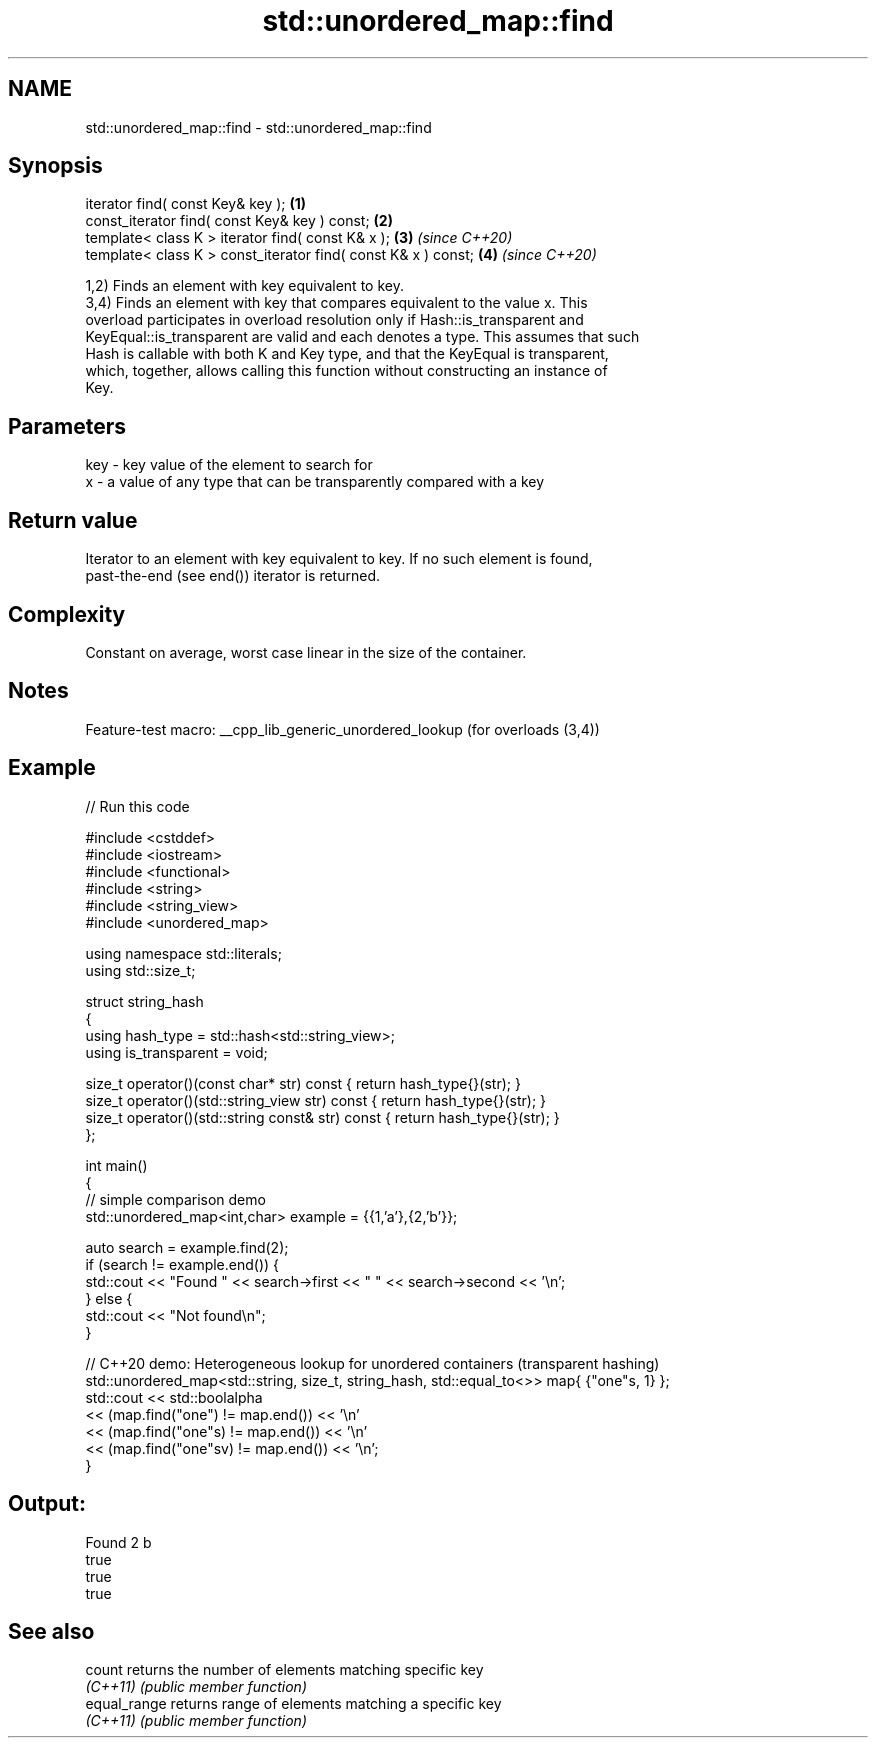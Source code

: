 .TH std::unordered_map::find 3 "2022.07.31" "http://cppreference.com" "C++ Standard Libary"
.SH NAME
std::unordered_map::find \- std::unordered_map::find

.SH Synopsis
   iterator find( const Key& key );                             \fB(1)\fP
   const_iterator find( const Key& key ) const;                 \fB(2)\fP
   template< class K > iterator find( const K& x );             \fB(3)\fP \fI(since C++20)\fP
   template< class K > const_iterator find( const K& x ) const; \fB(4)\fP \fI(since C++20)\fP

   1,2) Finds an element with key equivalent to key.
   3,4) Finds an element with key that compares equivalent to the value x. This
   overload participates in overload resolution only if Hash::is_transparent and
   KeyEqual::is_transparent are valid and each denotes a type. This assumes that such
   Hash is callable with both K and Key type, and that the KeyEqual is transparent,
   which, together, allows calling this function without constructing an instance of
   Key.

.SH Parameters

   key - key value of the element to search for
   x   - a value of any type that can be transparently compared with a key

.SH Return value

   Iterator to an element with key equivalent to key. If no such element is found,
   past-the-end (see end()) iterator is returned.

.SH Complexity

   Constant on average, worst case linear in the size of the container.

.SH Notes

   Feature-test macro: __cpp_lib_generic_unordered_lookup (for overloads (3,4))

.SH Example


// Run this code

 #include <cstddef>
 #include <iostream>
 #include <functional>
 #include <string>
 #include <string_view>
 #include <unordered_map>

 using namespace std::literals;
 using std::size_t;

 struct string_hash
 {
     using hash_type = std::hash<std::string_view>;
     using is_transparent = void;

     size_t operator()(const char* str) const        { return hash_type{}(str); }
     size_t operator()(std::string_view str) const   { return hash_type{}(str); }
     size_t operator()(std::string const& str) const { return hash_type{}(str); }
 };

 int main()
 {
     // simple comparison demo
     std::unordered_map<int,char> example = {{1,'a'},{2,'b'}};

     auto search = example.find(2);
     if (search != example.end()) {
         std::cout << "Found " << search->first << " " << search->second << '\\n';
     } else {
         std::cout << "Not found\\n";
     }

     // C++20 demo: Heterogeneous lookup for unordered containers (transparent hashing)
     std::unordered_map<std::string, size_t, string_hash, std::equal_to<>> map{ {"one"s, 1} };
     std::cout << std::boolalpha
         << (map.find("one")   != map.end()) << '\\n'
         << (map.find("one"s)  != map.end()) << '\\n'
         << (map.find("one"sv) != map.end()) << '\\n';
 }

.SH Output:

 Found 2 b
 true
 true
 true

.SH See also

   count       returns the number of elements matching specific key
   \fI(C++11)\fP     \fI(public member function)\fP
   equal_range returns range of elements matching a specific key
   \fI(C++11)\fP     \fI(public member function)\fP
